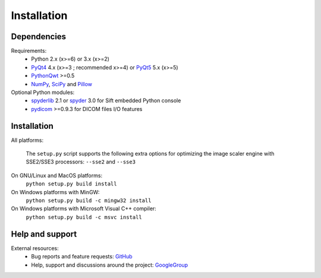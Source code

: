 Installation
============

Dependencies
------------

Requirements:
    * Python 2.x (x>=6) or 3.x (x>=2)
    * `PyQt4`_ 4.x (x>=3 ; recommended x>=4) or `PyQt5`_ 5.x (x>=5)
    * `PythonQwt`_ >=0.5
    * `NumPy`_, `SciPy`_ and `Pillow`_
    
Optional Python modules:
    * `spyderlib`_ 2.1 or `spyder`_ 3.0 for Sift embedded Python console
    * `pydicom`_ >=0.9.3 for DICOM files I/O features

.. _PyQt4: https://pypi.python.org/pypi/PyQt4
.. _PyQt5: https://pypi.python.org/pypi/PyQt5
.. _PythonQwt: https://pypi.python.org/pypi/PythonQwt
.. _NumPy: https://pypi.python.org/pypi/NumPy
.. _SciPy: https://pypi.python.org/pypi/SciPy
.. _Pillow: https://pypi.python.org/pypi/Pillow
.. _spyderlib: https://pypi.python.org/pypi/Spyder
.. _spyder: https://pypi.python.org/pypi/Spyder
.. _pydicom: https://pypi.python.org/pypi/pydicom

Installation
------------

All platforms:

    The ``setup.py`` script supports the following extra options for 
    optimizing the image scaler engine with SSE2/SSE3 processors:
    ``--sse2`` and ``--sse3``

On GNU/Linux and MacOS platforms:
    ``python setup.py build install``
    
On Windows platforms with MinGW:
    ``python setup.py build -c mingw32 install``

On Windows platforms with Microsoft Visual C++ compiler:
    ``python setup.py build -c msvc install``

Help and support
----------------

External resources:
    * Bug reports and feature requests: `GitHub`_
    * Help, support and discussions around the project: `GoogleGroup`_

.. _GitHub: https://github.com/PierreRaybaut/plotpy
.. _GoogleGroup: http://groups.google.fr/group/guidata_guiqwt
